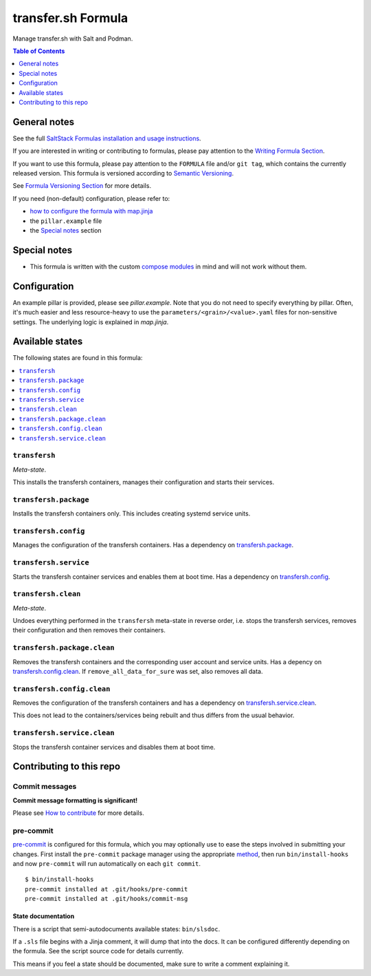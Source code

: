 .. _readme:

transfer.sh Formula
===================

|img_sr| |img_pc|

.. |img_sr| image:: https://img.shields.io/badge/%20%20%F0%9F%93%A6%F0%9F%9A%80-semantic--release-e10079.svg
   :alt: Semantic Release
   :scale: 100%
   :target: https://github.com/semantic-release/semantic-release
.. |img_pc| image:: https://img.shields.io/badge/pre--commit-enabled-brightgreen?logo=pre-commit&logoColor=white
   :alt: pre-commit
   :scale: 100%
   :target: https://github.com/pre-commit/pre-commit

Manage transfer.sh with Salt and Podman.

.. contents:: **Table of Contents**
   :depth: 1

General notes
-------------

See the full `SaltStack Formulas installation and usage instructions
<https://docs.saltproject.io/en/latest/topics/development/conventions/formulas.html>`_.

If you are interested in writing or contributing to formulas, please pay attention to the `Writing Formula Section
<https://docs.saltproject.io/en/latest/topics/development/conventions/formulas.html#writing-formulas>`_.

If you want to use this formula, please pay attention to the ``FORMULA`` file and/or ``git tag``,
which contains the currently released version. This formula is versioned according to `Semantic Versioning <http://semver.org/>`_.

See `Formula Versioning Section <https://docs.saltproject.io/en/latest/topics/development/conventions/formulas.html#versioning>`_ for more details.

If you need (non-default) configuration, please refer to:

- `how to configure the formula with map.jinja <map.jinja.rst>`_
- the ``pillar.example`` file
- the `Special notes`_ section

Special notes
-------------
* This formula is written with the custom `compose modules <https://github.com/lkubb/salt-podman-formula>`_ in mind and will not work without them.

Configuration
-------------
An example pillar is provided, please see `pillar.example`. Note that you do not need to specify everything by pillar. Often, it's much easier and less resource-heavy to use the ``parameters/<grain>/<value>.yaml`` files for non-sensitive settings. The underlying logic is explained in `map.jinja`.


Available states
----------------

The following states are found in this formula:

.. contents::
   :local:


``transfersh``
^^^^^^^^^^^^^^
*Meta-state*.

This installs the transfersh containers,
manages their configuration and starts their services.


``transfersh.package``
^^^^^^^^^^^^^^^^^^^^^^
Installs the transfersh containers only.
This includes creating systemd service units.


``transfersh.config``
^^^^^^^^^^^^^^^^^^^^^
Manages the configuration of the transfersh containers.
Has a dependency on `transfersh.package`_.


``transfersh.service``
^^^^^^^^^^^^^^^^^^^^^^
Starts the transfersh container services
and enables them at boot time.
Has a dependency on `transfersh.config`_.


``transfersh.clean``
^^^^^^^^^^^^^^^^^^^^
*Meta-state*.

Undoes everything performed in the ``transfersh`` meta-state
in reverse order, i.e. stops the transfersh services,
removes their configuration and then removes their containers.


``transfersh.package.clean``
^^^^^^^^^^^^^^^^^^^^^^^^^^^^
Removes the transfersh containers
and the corresponding user account and service units.
Has a depency on `transfersh.config.clean`_.
If ``remove_all_data_for_sure`` was set, also removes all data.


``transfersh.config.clean``
^^^^^^^^^^^^^^^^^^^^^^^^^^^
Removes the configuration of the transfersh containers
and has a dependency on `transfersh.service.clean`_.

This does not lead to the containers/services being rebuilt
and thus differs from the usual behavior.


``transfersh.service.clean``
^^^^^^^^^^^^^^^^^^^^^^^^^^^^
Stops the transfersh container services
and disables them at boot time.



Contributing to this repo
-------------------------

Commit messages
^^^^^^^^^^^^^^^

**Commit message formatting is significant!**

Please see `How to contribute <https://github.com/saltstack-formulas/.github/blob/master/CONTRIBUTING.rst>`_ for more details.

pre-commit
^^^^^^^^^^

`pre-commit <https://pre-commit.com/>`_ is configured for this formula, which you may optionally use to ease the steps involved in submitting your changes.
First install  the ``pre-commit`` package manager using the appropriate `method <https://pre-commit.com/#installation>`_, then run ``bin/install-hooks`` and
now ``pre-commit`` will run automatically on each ``git commit``. ::

  $ bin/install-hooks
  pre-commit installed at .git/hooks/pre-commit
  pre-commit installed at .git/hooks/commit-msg

State documentation
~~~~~~~~~~~~~~~~~~~
There is a script that semi-autodocuments available states: ``bin/slsdoc``.

If a ``.sls`` file begins with a Jinja comment, it will dump that into the docs. It can be configured differently depending on the formula. See the script source code for details currently.

This means if you feel a state should be documented, make sure to write a comment explaining it.
